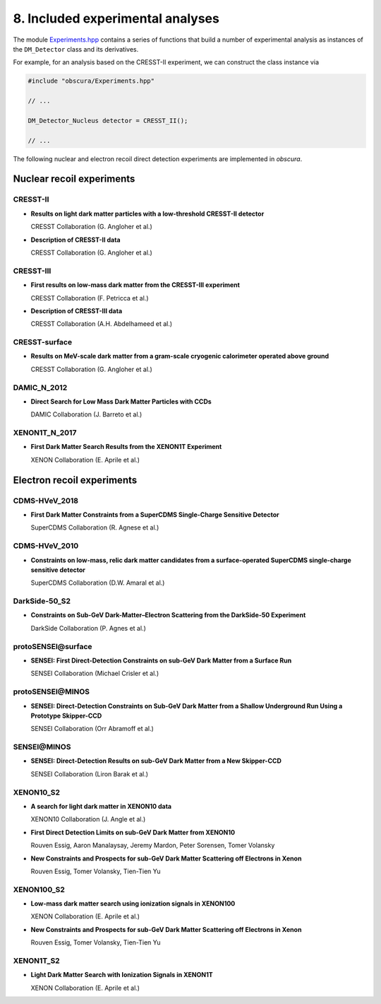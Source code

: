 =================================
8. Included experimental analyses
=================================

.. image:: https://raw.githubusercontent.com/temken/obscura/main/paper/obscura_DD_Constraints.png
    :width: 500

The module `Experiments.hpp <https://github.com/temken/obscura/blob/main/include/obscura/Experiments.hpp>`_ contains a series of functions that build a number of experimental analysis as instances of the ``DM_Detector`` class and its derivatives.


For example, for an analysis based on the CRESST-II experiment, we can construct the class instance via

.. code-block:: c++

    #include "obscura/Experiments.hpp"

    // ...
    
    DM_Detector_Nucleus detector = CRESST_II();

    // ...


The following nuclear and electron recoil direct detection experiments are implemented in *obscura*.

--------------------------
Nuclear recoil experiments
--------------------------

CRESST-II
^^^^^^^^^

* **Results on light dark matter particles with a low-threshold CRESST-II detector**

  CRESST Collaboration (G. Angloher et al.)

  .. image:: https://img.shields.io/badge/Eur.Phys.J.-C76(2016)no.1,25-255773.svg
      :target: https://link.springer.com/article/10.1140/epjc/s10052-016-3877-3
      :alt: Eur.Phys.J. C76 (2016) no.1, 25
  .. image:: https://img.shields.io/badge/arXiv-1509.01515-B31B1B.svg
      :target: https://arxiv.org/abs/1509.01515
      :alt: [arXiv:1509.01515]

* **Description of CRESST-II data**

  CRESST Collaboration (G. Angloher et al.)

  .. image:: https://img.shields.io/badge/arXiv-1701.08157-B31B1B.svg
      :target: https://arxiv.org/abs/1701.08157
      :alt: [arXiv:1701.08157]

CRESST-III
^^^^^^^^^^

* **First results on low-mass dark matter from the CRESST-III experiment**
  
  CRESST Collaboration (F. Petricca et al.)

  .. image:: https://img.shields.io/badge/J.Phys.Conf.Ser.-1342(2020)no.1,012076-255773.svg
      :target: https://iopscience.iop.org/article/10.1088/1742-6596/1342/1/012076
      :alt: J.Phys.Conf.Ser. 1342 (2020) no.1, 012076
  .. image:: https://img.shields.io/badge/arXiv-1711.07692-B31B1B.svg
      :target: https://arxiv.org/abs/1711.07692
      :alt: [arXiv:1711.07692]


* **Description of CRESST-III data**
  
  CRESST Collaboration (A.H. Abdelhameed et al.) 

  .. image:: https://img.shields.io/badge/arXiv-1905.07335-B31B1B.svg
      :target: https://arxiv.org/abs/1905.07335
      :alt: [arXiv:1905.07335]


CRESST-surface
^^^^^^^^^^^^^^

* **Results on MeV-scale dark matter from a gram-scale cryogenic calorimeter operated above ground**
  
  CRESST Collaboration (G. Angloher et al.)  

  .. image:: https://img.shields.io/badge/Eur.Phys.J.-C77(2017)no.9,637-255773.svg
      :target: https://link.springer.com/article/10.1140%2Fepjc%2Fs10052-017-5223-9
      :alt: Eur.Phys.J. C77 (2017) no.9, 637
  .. image:: https://img.shields.io/badge/arXiv-1707.06749-B31B1B.svg
      :target: https://arxiv.org/abs/1707.06749
      :alt: [arXiv:1707.06749]


DAMIC_N_2012
^^^^^^^^^^^^

* **Direct Search for Low Mass Dark Matter Particles with CCDs**
  
  DAMIC Collaboration (J. Barreto et al.)  

  .. image:: https://img.shields.io/badge/Phys.Lett.B-711(2012)264-255773.svg
      :target: https://www.sciencedirect.com/science/article/pii/S0370269312003887?via%3Dihub
      :alt: Phys.Lett. B711 (2012) 264
  .. image:: https://img.shields.io/badge/arXiv-1105.5191-B31B1B.svg
      :target: https://arxiv.org/abs/1105.5191
      :alt: [arXiv:1105.5191]


XENON1T_N_2017
^^^^^^^^^^^^^^

* **First Dark Matter Search Results from the XENON1T Experiment**
  
  XENON Collaboration (E. Aprile et al.) 

  .. image:: https://img.shields.io/badge/Phys.Rev.Lett.-119(2017)no.18,181301-255773.svg
      :target: https://journals.aps.org/prl/abstract/10.1103/PhysRevLett.119.181301
      :alt: Phys.Rev.Lett. 119 (2017) no.18, 181301
  .. image:: https://img.shields.io/badge/arXiv-1705.06655-B31B1B.svg
      :target: https://arxiv.org/abs/1705.06655
      :alt: [arXiv:1705.06655]



---------------------------
Electron recoil experiments
---------------------------

CDMS-HVeV_2018
^^^^^^^^^^^^^^

* **First Dark Matter Constraints from a SuperCDMS Single-Charge Sensitive Detector**
  
  SuperCDMS Collaboration (R. Agnese et al.)

  .. image:: https://img.shields.io/badge/Phys.Rev.Lett.-121(2018)no.5,051301-255773.svg
      :target: https://journals.aps.org/prl/abstract/10.1103/PhysRevLett.121.051301
      :alt: Phys.Rev.Lett. 121 (2018) no.5, 051301
  .. image:: https://img.shields.io/badge/arXiv-1804.10697-B31B1B.svg
      :target: https://arxiv.org/abs/1804.10697
      :alt: [arXiv:1804.10697]


CDMS-HVeV_2010
^^^^^^^^^^^^^^

* **Constraints on low-mass, relic dark matter candidates from a surface-operated SuperCDMS single-charge sensitive detector**
  
  SuperCDMS Collaboration (D.W. Amaral et al.) 

  .. image:: https://img.shields.io/badge/Phys.Rev.Lett.-121(2018)no.5,051301-255773.svg
      :target: https://journals.aps.org/prl/abstract/10.1103/PhysRevLett.121.051301
      :alt: Phys.Rev.Lett. 121 (2018) no.5, 051301
  .. image:: https://img.shields.io/badge/arXiv-2005.14067-B31B1B.svg
      :target: https://arxiv.org/abs/2005.14067
      :alt: [arXiv:2005.14067]


DarkSide-50_S2
^^^^^^^^^^^^^^

* **Constraints on Sub-GeV Dark-Matter–Electron Scattering from the DarkSide-50 Experiment**
  
  DarkSide Collaboration (P. Agnes et al.) 

  .. image:: https://img.shields.io/badge/Phys.Rev.Lett.-121(2018)no.11,111303-255773.svg
      :target: https://journals.aps.org/prl/abstract/10.1103/PhysRevLett.121.111303
      :alt: Phys.Rev.Lett. 121 (2018) no.11, 111303
  .. image:: https://img.shields.io/badge/arXiv-1802.06998-B31B1B.svg
      :target: https://arxiv.org/abs/1802.06998
      :alt: [arXiv:1802.06998]


**protoSENSEI@surface**
^^^^^^^^^^^^^^^^^^^^^^^

* **SENSEI: First Direct-Detection Constraints on sub-GeV Dark Matter from a Surface Run**
  
  SENSEI Collaboration (Michael Crisler et al.)

  .. image:: https://img.shields.io/badge/Phys.Rev.Lett.-121(2018)no.6-255773.svg
      :target: https://journals.aps.org/prl/abstract/10.1103/PhysRevLett.121.061803
      :alt: Phys.Rev.Lett. 121 (2018) no.6, 061803
  .. image:: https://img.shields.io/badge/arXiv-1804.00088-B31B1B.svg
      :target: https://arxiv.org/abs/1804.00088
      :alt: [arXiv:1804.00088]


**protoSENSEI@MINOS**
^^^^^^^^^^^^^^^^^^^^^

* **SENSEI: Direct-Detection Constraints on Sub-GeV Dark Matter from a Shallow Underground Run Using a Prototype Skipper-CCD**
  
  SENSEI Collaboration (Orr Abramoff et al.) 

  .. image:: https://img.shields.io/badge/Phys.Rev.Lett.-122(2019)no.16,161801-255773.svg
      :target: https://journals.aps.org/prl/abstract/10.1103/PhysRevLett.122.161801
      :alt: Phys.Rev.Lett. 122 (2019) no.16, 161801
  .. image:: https://img.shields.io/badge/arXiv-1901.10478-B31B1B.svg
      :target: https://arxiv.org/abs/1901.10478
      :alt: [arXiv:1901.10478]


**SENSEI@MINOS**
^^^^^^^^^^^^^^^^

* **SENSEI: Direct-Detection Results on sub-GeV Dark Matter from a New Skipper-CCD**
  
  SENSEI Collaboration (Liron Barak et al.)

  .. image:: https://img.shields.io/badge/Phys.Rev.Lett.-125(2020)no.17,171802-255773.svg
      :target: https://journals.aps.org/prl/abstract/10.1103/PhysRevLett.125.171802
      :alt: Phys.Rev.Lett. 125 (2020) 17, 171802
  .. image:: https://img.shields.io/badge/arXiv-2004.11378-B31B1B.svg
      :target: https://arxiv.org/abs/2004.11378
      :alt: [arXiv:2004.11378]


XENON10_S2
^^^^^^^^^^

* **A search for light dark matter in XENON10 data**
  
  XENON10 Collaboration (J. Angle et al.)

  .. image:: https://img.shields.io/badge/Phys.Rev.Lett.-107(2011)051301-255773.svg
      :target: https://journals.aps.org/prl/abstract/10.1103/PhysRevLett.107.051301
      :alt: Phys.Rev.Lett. 107 (2011) 051301
  .. image:: https://img.shields.io/badge/arXiv-1104.3088-B31B1B.svg
      :target: https://arxiv.org/abs/1104.3088
      :alt: [arXiv:1104.3088]


* **First Direct Detection Limits on sub-GeV Dark Matter from XENON10**
  
  Rouven Essig, Aaron Manalaysay, Jeremy Mardon, Peter Sorensen, Tomer Volansky

  .. image:: https://img.shields.io/badge/Phys.Rev.Lett.-109(2012)021301-255773.svg
      :target: https://journals.aps.org/prl/abstract/10.1103/PhysRevLett.109.021301
      :alt: Phys.Rev.Lett. 109 (2012) 021301
  .. image:: https://img.shields.io/badge/arXiv-1206.2644-B31B1B.svg
      :target: https://arxiv.org/abs/1206.2644
      :alt: [arXiv:1206.2644]


* **New Constraints and Prospects for sub-GeV Dark Matter Scattering off Electrons in Xenon**
  
  Rouven Essig, Tomer Volansky, Tien-Tien Yu 

  .. image:: https://img.shields.io/badge/Phys.Rev.D-96(2017)no.4-255773.svg
      :target: https://journals.aps.org/prd/abstract/10.1103/PhysRevD.96.043017
      :alt: Phys.Rev. D96 (2017) no.4, 043017
  .. image:: https://img.shields.io/badge/arXiv-1703.00910-B31B1B.svg
      :target: https://arxiv.org/abs/1703.00910
      :alt: [arXiv:1703.00910]


XENON100_S2
^^^^^^^^^^^

* **Low-mass dark matter search using ionization signals in XENON100**
  
  XENON Collaboration (E. Aprile et al.)  

  .. image:: https://img.shields.io/badge/Phys.Rev.D-94(2016)no.9-255773.svg
      :target: https://journals.aps.org/prd/abstract/10.1103/PhysRevD.94.092001
      :alt: Phys.Rev. D94 (2016) no.9, 092001
  .. image:: https://img.shields.io/badge/arXiv-1605.06262-B31B1B.svg
      :target: https://arxiv.org/abs/1605.06262
      :alt: [arXiv:1605.06262]


* **New Constraints and Prospects for sub-GeV Dark Matter Scattering off Electrons in Xenon**
  
  Rouven Essig, Tomer Volansky, Tien-Tien Yu  

  .. image:: https://img.shields.io/badge/Phys.Rev.D-96(2017)no.4-255773.svg
      :target: https://journals.aps.org/prd/abstract/10.1103/PhysRevD.96.043017
      :alt: Phys.Rev. D96 (2017) no.4, 043017
  .. image:: https://img.shields.io/badge/arXiv-1703.00910-B31B1B.svg
      :target: https://arxiv.org/abs/1703.00910
      :alt: [arXiv:1703.00910]


XENON1T_S2
^^^^^^^^^^

* **Light Dark Matter Search with Ionization Signals in XENON1T**
  
  XENON Collaboration (E. Aprile et al.)  

  .. image:: https://img.shields.io/badge/Phys.Rev.Lett.-123(2019)no.25,251801-255773.svg
      :target: https://journals.aps.org/prl/abstract/10.1103/PhysRevLett.123.251801
      :alt: Phys.Rev.Lett. 123 (2019) no.25, 251801
  .. image:: https://img.shields.io/badge/arXiv-1907.11485-B31B1B.svg
      :target: https://arxiv.org/abs/1907.11485
      :alt: [arXiv:1907.11485]

